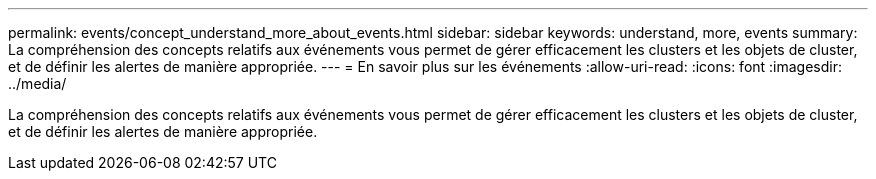 ---
permalink: events/concept_understand_more_about_events.html 
sidebar: sidebar 
keywords: understand, more, events 
summary: La compréhension des concepts relatifs aux événements vous permet de gérer efficacement les clusters et les objets de cluster, et de définir les alertes de manière appropriée. 
---
= En savoir plus sur les événements
:allow-uri-read: 
:icons: font
:imagesdir: ../media/


[role="lead"]
La compréhension des concepts relatifs aux événements vous permet de gérer efficacement les clusters et les objets de cluster, et de définir les alertes de manière appropriée.
